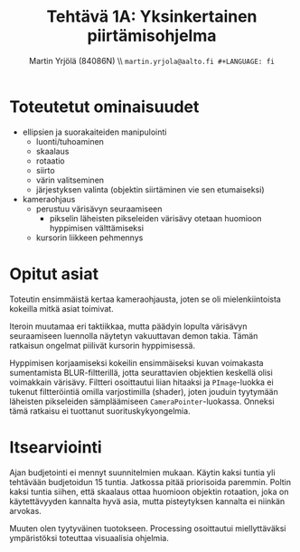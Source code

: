 #+TITLE: Tehtävä 1A: Yksinkertainen piirtämisohjelma
#+AUTHOR: Martin Yrjölä (84086N) \\ \tt{martin.yrjola@aalto.fi}
#+LANGUAGE: fi

#+OPTIONS: toc:nil
#+LATEX_HEADER: \usepackage[finnish]{babel}
#+LATEX_CLASS_OPTIONS: [a4paper,10pt]

\parindent 0mm
\parskip 3mm

* Toteutetut ominaisuudet
- ellipsien ja suorakaiteiden manipulointi
  - luonti/tuhoaminen
  - skaalaus
  - rotaatio
  - siirto
  - värin valitseminen
  - järjestyksen valinta (objektin siirtäminen vie sen etumaiseksi)
- kameraohjaus
  - perustuu värisävyn seuraamiseen
    - pikselin läheisten pikseleiden värisävy otetaan huomioon hyppimisen
      välttämiseksi
  - kursorin liikkeen pehmennys

* Opitut asiat

Toteutin ensimmäistä kertaa kameraohjausta, joten se oli mielenkiintoista
kokeilla mitkä asiat toimivat.

Iteroin muutamaa eri taktiikkaa, mutta päädyin lopulta värisävyn seuraamiseen
luennolla näytetyn vakuuttavan demon takia. Tämän ratkaisun ongelmat piilivät
kursorin hyppimisessä.

Hyppimisen korjaamiseksi kokeilin ensimmäiseksi kuvan voimakasta sumentamista
BLUR-filtterillä, jotta seurattavien objektien keskellä olisi voimakkain
värisävy. Filtteri osoittautui liian hitaaksi ja =PImage=-luokka ei tukenut
filtteröintiä omilla varjostimilla (shader), joten jouduin tyytymään läheisten
pikseleiden sämpläämiseen =CameraPointer=-luokassa. Onneksi tämä ratkaisu ei
tuottanut suorituskykyongelmia.

* Itsearviointi

Ajan budjetointi ei mennyt suunnitelmien mukaan. Käytin kaksi tuntia yli
tehtävään budjetoidun 15 tuntia. Jatkossa pitää priorisoida paremmin. Poltin
kaksi tuntia siihen, että skaalaus ottaa huomioon objektin rotaation, joka on
käytettävyyden kannalta hyvä asia, mutta pisteytyksen kannalta ei niinkän
arvokas.

Muuten olen tyytyväinen tuotokseen. Processing osoittautui miellyttäväksi
ympäristöksi toteuttaa visuaalisia ohjelmia.
